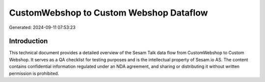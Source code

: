 ========================================
CustomWebshop to Custom Webshop Dataflow
========================================

Generated: 2024-09-11 07:53:23

Introduction
------------

This technical document provides a detailed overview of the Sesam Talk data flow from CustomWebshop to Custom Webshop. It serves as a QA checklist for testing purposes and is the intellectual property of Sesam.io AS. The content contains confidential information regulated under an NDA agreement, and sharing or distributing it without written permission is prohibited.
